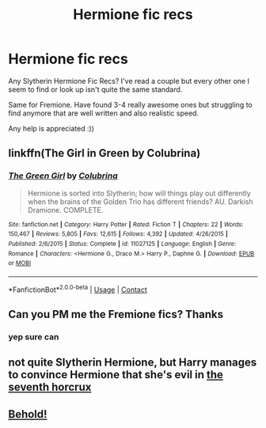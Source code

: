 #+TITLE: Hermione fic recs

* Hermione fic recs
:PROPERTIES:
:Author: Medical_Collection80
:Score: 3
:DateUnix: 1608165740.0
:DateShort: 2020-Dec-17
:FlairText: Recommendation
:END:
Any Slytherin Hermione Fic Recs? I've read a couple but every other one I seem to find or look up isn't quite the same standard.

Same for Fremione. Have found 3-4 really awesome ones but struggling to find anymore that are well written and also realistic speed.

Any help is appreciated :))


** linkffn(The Girl in Green by Colubrina)
:PROPERTIES:
:Author: sailingg
:Score: 1
:DateUnix: 1608165875.0
:DateShort: 2020-Dec-17
:END:

*** [[https://www.fanfiction.net/s/11027125/1/][*/The Green Girl/*]] by [[https://www.fanfiction.net/u/4314892/Colubrina][/Colubrina/]]

#+begin_quote
  Hermione is sorted into Slytherin; how will things play out differently when the brains of the Golden Trio has different friends? AU. Darkish Dramione. COMPLETE.
#+end_quote

^{/Site/:} ^{fanfiction.net} ^{*|*} ^{/Category/:} ^{Harry} ^{Potter} ^{*|*} ^{/Rated/:} ^{Fiction} ^{T} ^{*|*} ^{/Chapters/:} ^{22} ^{*|*} ^{/Words/:} ^{150,467} ^{*|*} ^{/Reviews/:} ^{5,805} ^{*|*} ^{/Favs/:} ^{12,615} ^{*|*} ^{/Follows/:} ^{4,392} ^{*|*} ^{/Updated/:} ^{4/26/2015} ^{*|*} ^{/Published/:} ^{2/6/2015} ^{*|*} ^{/Status/:} ^{Complete} ^{*|*} ^{/id/:} ^{11027125} ^{*|*} ^{/Language/:} ^{English} ^{*|*} ^{/Genre/:} ^{Romance} ^{*|*} ^{/Characters/:} ^{<Hermione} ^{G.,} ^{Draco} ^{M.>} ^{Harry} ^{P.,} ^{Daphne} ^{G.} ^{*|*} ^{/Download/:} ^{[[http://www.ff2ebook.com/old/ffn-bot/index.php?id=11027125&source=ff&filetype=epub][EPUB]]} ^{or} ^{[[http://www.ff2ebook.com/old/ffn-bot/index.php?id=11027125&source=ff&filetype=mobi][MOBI]]}

--------------

*FanfictionBot*^{2.0.0-beta} | [[https://github.com/FanfictionBot/reddit-ffn-bot/wiki/Usage][Usage]] | [[https://www.reddit.com/message/compose?to=tusing][Contact]]
:PROPERTIES:
:Author: FanfictionBot
:Score: 2
:DateUnix: 1608165899.0
:DateShort: 2020-Dec-17
:END:


** Can you PM me the Fremione fics? Thanks
:PROPERTIES:
:Author: Lantana3012
:Score: 1
:DateUnix: 1608173687.0
:DateShort: 2020-Dec-17
:END:

*** yep sure can
:PROPERTIES:
:Author: Medical_Collection80
:Score: 1
:DateUnix: 1608173867.0
:DateShort: 2020-Dec-17
:END:


** not quite Slytherin Hermione, but Harry manages to convince Hermione that she's evil in [[https://www.fanfiction.net/s/10677106/1/Seventh-Horcrux][the seventh horcrux]]
:PROPERTIES:
:Author: MayhapsAnAltAccount
:Score: 1
:DateUnix: 1608174577.0
:DateShort: 2020-Dec-17
:END:


** [[https://www.reddit.com/r/HPfanfiction/search?q=slytherin+hermione&restrict_sr=on&include_over_18=on][Behold!]]
:PROPERTIES:
:Author: turbinicarpus
:Score: 1
:DateUnix: 1608205578.0
:DateShort: 2020-Dec-17
:END:
